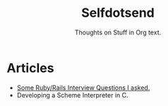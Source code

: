 #+TITLE: Selfdotsend

#+CAPTION: [[http://c2.com/cgi/wiki?SelfDotSyndrome][Message passing is just a Procedure Call.]]
#+ATTR_HTML: :alt img/logo image :title SelfDotSend!! :align center :class title
[[http://selfdotsend.com][file:./articles/img/logo.png]]

#+SUBTITLE: Thoughts on Stuff in Org text.
#+HTML_HEAD: <link id="pagestyle" rel="stylesheet" type="text/css" href="articles/css/org.css"/>
#+OPTIONS: toc:nil num:3 H:4 ^:nil pri:t

* Articles
- [[file:./articles/org/rubyinterviewquestions.org][Some Ruby/Rails Interview Questions I asked.]]
- Developing a Scheme Interpreter in C.
  
